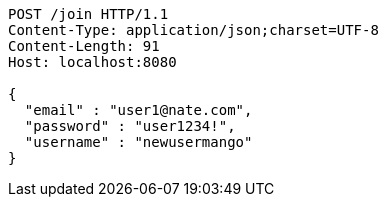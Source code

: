 [source,http,options="nowrap"]
----
POST /join HTTP/1.1
Content-Type: application/json;charset=UTF-8
Content-Length: 91
Host: localhost:8080

{
  "email" : "user1@nate.com",
  "password" : "user1234!",
  "username" : "newusermango"
}
----